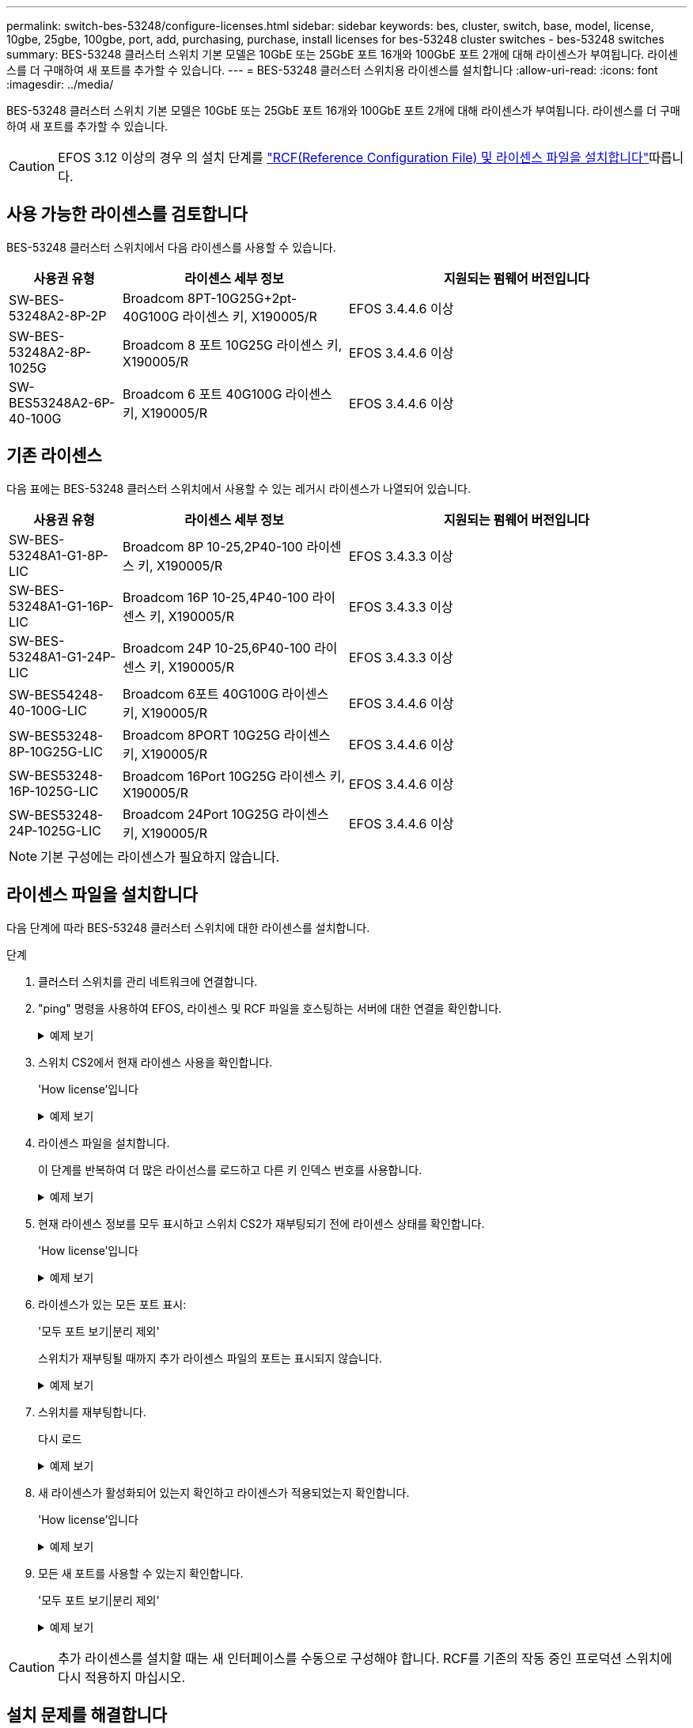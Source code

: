 ---
permalink: switch-bes-53248/configure-licenses.html 
sidebar: sidebar 
keywords: bes, cluster, switch, base, model, license, 10gbe, 25gbe, 100gbe, port, add, purchasing, purchase, install licenses for bes-53248 cluster switches - bes-53248 switches 
summary: BES-53248 클러스터 스위치 기본 모델은 10GbE 또는 25GbE 포트 16개와 100GbE 포트 2개에 대해 라이센스가 부여됩니다. 라이센스를 더 구매하여 새 포트를 추가할 수 있습니다. 
---
= BES-53248 클러스터 스위치용 라이센스를 설치합니다
:allow-uri-read: 
:icons: font
:imagesdir: ../media/


[role="lead"]
BES-53248 클러스터 스위치 기본 모델은 10GbE 또는 25GbE 포트 16개와 100GbE 포트 2개에 대해 라이센스가 부여됩니다. 라이센스를 더 구매하여 새 포트를 추가할 수 있습니다.


CAUTION: EFOS 3.12 이상의 경우 의 설치 단계를 link:efos-install-rcf-license-file.html["RCF(Reference Configuration File) 및 라이센스 파일을 설치합니다"]따릅니다.



== 사용 가능한 라이센스를 검토합니다

BES-53248 클러스터 스위치에서 다음 라이센스를 사용할 수 있습니다.

[cols="1,2,3"]
|===
| 사용권 유형 | 라이센스 세부 정보 | 지원되는 펌웨어 버전입니다 


 a| 
SW-BES-53248A2-8P-2P
 a| 
Broadcom 8PT-10G25G+2pt-40G100G 라이센스 키, X190005/R
 a| 
EFOS 3.4.4.6 이상



 a| 
SW-BES-53248A2-8P-1025G
 a| 
Broadcom 8 포트 10G25G 라이센스 키, X190005/R
 a| 
EFOS 3.4.4.6 이상



 a| 
SW-BES53248A2-6P-40-100G
 a| 
Broadcom 6 포트 40G100G 라이센스 키, X190005/R
 a| 
EFOS 3.4.4.6 이상

|===


== 기존 라이센스

다음 표에는 BES-53248 클러스터 스위치에서 사용할 수 있는 레거시 라이센스가 나열되어 있습니다.

[cols="1,2,3"]
|===
| 사용권 유형 | 라이센스 세부 정보 | 지원되는 펌웨어 버전입니다 


 a| 
SW-BES-53248A1-G1-8P-LIC
 a| 
Broadcom 8P 10-25,2P40-100 라이센스 키, X190005/R
 a| 
EFOS 3.4.3.3 이상



 a| 
SW-BES-53248A1-G1-16P-LIC
 a| 
Broadcom 16P 10-25,4P40-100 라이센스 키, X190005/R
 a| 
EFOS 3.4.3.3 이상



 a| 
SW-BES-53248A1-G1-24P-LIC
 a| 
Broadcom 24P 10-25,6P40-100 라이센스 키, X190005/R
 a| 
EFOS 3.4.3.3 이상



 a| 
SW-BES54248-40-100G-LIC
 a| 
Broadcom 6포트 40G100G 라이센스 키, X190005/R
 a| 
EFOS 3.4.4.6 이상



 a| 
SW-BES53248-8P-10G25G-LIC
 a| 
Broadcom 8PORT 10G25G 라이센스 키, X190005/R
 a| 
EFOS 3.4.4.6 이상



 a| 
SW-BES53248-16P-1025G-LIC
 a| 
Broadcom 16Port 10G25G 라이센스 키, X190005/R
 a| 
EFOS 3.4.4.6 이상



 a| 
SW-BES53248-24P-1025G-LIC
 a| 
Broadcom 24Port 10G25G 라이센스 키, X190005/R
 a| 
EFOS 3.4.4.6 이상

|===

NOTE: 기본 구성에는 라이센스가 필요하지 않습니다.



== 라이센스 파일을 설치합니다

다음 단계에 따라 BES-53248 클러스터 스위치에 대한 라이센스를 설치합니다.

.단계
. 클러스터 스위치를 관리 네트워크에 연결합니다.
. "ping" 명령을 사용하여 EFOS, 라이센스 및 RCF 파일을 호스팅하는 서버에 대한 연결을 확인합니다.
+
.예제 보기
[%collapsible]
====
이 예에서는 스위치가 IP 주소 172.19.2.1로 서버에 연결되어 있는지 확인합니다.

[listing, subs="+quotes"]
----
(cs2)# *ping 172.19.2.1*
Pinging 172.19.2.1 with 0 bytes of data:

Reply From 172.19.2.1: icmp_seq = 0. time= 5910 usec.
----
====
. 스위치 CS2에서 현재 라이센스 사용을 확인합니다.
+
'How license'입니다

+
.예제 보기
[%collapsible]
====
[listing, subs="+quotes"]
----
(cs2)# *show license*
Reboot needed.................................. No
Number of active licenses...................... 0

License Index  License Type     Status
-------------- ---------------- -----------

No license file found.
----
====
. 라이센스 파일을 설치합니다.
+
이 단계를 반복하여 더 많은 라이선스를 로드하고 다른 키 인덱스 번호를 사용합니다.

+
.예제 보기
[%collapsible]
====
다음 예에서는 SFTP를 사용하여 라이센스 파일을 키 인덱스 1에 복사합니다.

[listing, subs="+quotes"]
----
(cs2)# *copy sftp://root@172.19.2.1/var/lib/tftpboot/license.dat nvram:license-key 1*
Remote Password:********

Mode........................................... SFTP
Set Server IP.................................. 172.19.2.1
Path........................................... /var/lib/tftpboot/
Filename....................................... license.dat
Data Type...................................... license

Management access will be blocked for the duration of the transfer
Are you sure you want to start? (y/n) *y*

File transfer in progress. Management access will be blocked for the duration of the transfer. Please wait...


License Key transfer operation completed successfully. System reboot is required.
----
====
. 현재 라이센스 정보를 모두 표시하고 스위치 CS2가 재부팅되기 전에 라이센스 상태를 확인합니다.
+
'How license'입니다

+
.예제 보기
[%collapsible]
====
[listing, subs="+quotes"]
----
(cs2)# *show license*

Reboot needed.................................. Yes
Number of active licenses...................... 0


License Index  License Type      Status
-------------- ----------------- -------------------------------
1              Port              License valid but not applied
----
====
. 라이센스가 있는 모든 포트 표시:
+
'모두 포트 보기|분리 제외'

+
스위치가 재부팅될 때까지 추가 라이센스 파일의 포트는 표시되지 않습니다.

+
.예제 보기
[%collapsible]
====
[listing, subs="+quotes"]
----
(cs2)# *show port all | exclude Detach*

                 Admin     Physical   Physical   Link   Link    LACP   Actor
Intf      Type   Mode      Mode       Status     Status Trap    Mode   Timeout
--------- ------ --------- ---------- ---------- ------ ------- ------ --------
0/1              Disable   Auto                  Down   Enable  Enable long
0/2              Disable   Auto                  Down   Enable  Enable long
0/3              Disable   Auto                  Down   Enable  Enable long
0/4              Disable   Auto                  Down   Enable  Enable long
0/5              Disable   Auto                  Down   Enable  Enable long
0/6              Disable   Auto                  Down   Enable  Enable long
0/7              Disable   Auto                  Down   Enable  Enable long
0/8              Disable   Auto                  Down   Enable  Enable long
0/9              Disable   Auto                  Down   Enable  Enable long
0/10             Disable   Auto                  Down   Enable  Enable long
0/11             Disable   Auto                  Down   Enable  Enable long
0/12             Disable   Auto                  Down   Enable  Enable long
0/13             Disable   Auto                  Down   Enable  Enable long
0/14             Disable   Auto                  Down   Enable  Enable long
0/15             Disable   Auto                  Down   Enable  Enable long
0/16             Disable   Auto                  Down   Enable  Enable long
0/55             Disable   Auto                  Down   Enable  Enable long
0/56             Disable   Auto                  Down   Enable  Enable long
----
====
. 스위치를 재부팅합니다.
+
다시 로드

+
.예제 보기
[%collapsible]
====
[listing, subs="+quotes"]
----
(cs2)# *reload*

The system has unsaved changes.
Would you like to save them now? (y/n) *y*

Config file 'startup-config' created successfully .

Configuration Saved!
Are you sure you would like to reset the system? (y/n) *y*
----
====
. 새 라이센스가 활성화되어 있는지 확인하고 라이센스가 적용되었는지 확인합니다.
+
'How license'입니다

+
.예제 보기
[%collapsible]
====
[listing, subs="+quotes"]
----
(cs2)# *show license*

Reboot needed.................................. No
Number of installed licenses................... 1
Total Downlink Ports enabled................... 16
Total Uplink Ports enabled..................... 8

License Index  License Type              Status
-------------- ------------------------- -----------------------------------
1              Port                      License applied
----
====
. 모든 새 포트를 사용할 수 있는지 확인합니다.
+
'모두 포트 보기|분리 제외'

+
.예제 보기
[%collapsible]
====
[listing, subs="+quotes"]
----
(cs2)# *show port all | exclude Detach*

                 Admin     Physical   Physical   Link   Link    LACP   Actor
Intf      Type   Mode      Mode       Status     Status Trap    Mode   Timeout
--------- ------ --------- ---------- ---------- ------ ------- ------ --------
0/1              Disable    Auto                 Down   Enable  Enable long
0/2              Disable    Auto                 Down   Enable  Enable long
0/3              Disable    Auto                 Down   Enable  Enable long
0/4              Disable    Auto                 Down   Enable  Enable long
0/5              Disable    Auto                 Down   Enable  Enable long
0/6              Disable    Auto                 Down   Enable  Enable long
0/7              Disable    Auto                 Down   Enable  Enable long
0/8              Disable    Auto                 Down   Enable  Enable long
0/9              Disable    Auto                 Down   Enable  Enable long
0/10             Disable    Auto                 Down   Enable  Enable long
0/11             Disable    Auto                 Down   Enable  Enable long
0/12             Disable    Auto                 Down   Enable  Enable long
0/13             Disable    Auto                 Down   Enable  Enable long
0/14             Disable    Auto                 Down   Enable  Enable long
0/15             Disable    Auto                 Down   Enable  Enable long
0/16             Disable    Auto                 Down   Enable  Enable long
0/49             Disable   100G Full             Down   Enable  Enable long
0/50             Disable   100G Full             Down   Enable  Enable long
0/51             Disable   100G Full             Down   Enable  Enable long
0/52             Disable   100G Full             Down   Enable  Enable long
0/53             Disable   100G Full             Down   Enable  Enable long
0/54             Disable   100G Full             Down   Enable  Enable long
0/55             Disable   100G Full             Down   Enable  Enable long
0/56             Disable   100G Full             Down   Enable  Enable long
----
====



CAUTION: 추가 라이센스를 설치할 때는 새 인터페이스를 수동으로 구성해야 합니다. RCF를 기존의 작동 중인 프로덕션 스위치에 다시 적용하지 마십시오.



== 설치 문제를 해결합니다

라이센스를 설치할 때 문제가 발생하면 를 실행하기 전에 다음 디버그 명령을 실행하십시오 `copy` 다시 명령을 내립니다.

debug transfer와 debug license를 사용하기 위한 debug 명령어

.예제 보기
[%collapsible]
====
[listing, subs="+quotes"]
----
(cs2)# *debug transfer*
Debug transfer output is enabled.
(cs2)# *debug license*
Enabled capability licensing debugging.
----
====
를 실행할 때 `copy` 명령과 함께 `debug transfer` 및 `debug license` 옵션을 활성화하면 로그 출력이 반환됩니다.

.예제 보기
[%collapsible]
====
[listing]
----
transfer.c(3083):Transfer process  key or certificate file type = 43
transfer.c(3229):Transfer process  key/certificate cmd = cp /mnt/download//license.dat.1 /mnt/fastpath/ >/dev/null 2>&1CAPABILITY LICENSING :
Fri Sep 11 13:41:32 2020: License file with index 1 added.
CAPABILITY LICENSING : Fri Sep 11 13:41:32 2020: Validating hash value 29de5e9a8af3e510f1f16764a13e8273922d3537d3f13c9c3d445c72a180a2e6.
CAPABILITY LICENSING : Fri Sep 11 13:41:32 2020: Parsing JSON buffer {
  "license": {
    "header": {
      "version": "1.0",
      "license-key": "964B-2D37-4E52-BA14",
      "serial-number": "QTFCU38290012",
      "model": "BES-53248"
  },
  "description": "",
  "ports": "0+6"
  }
}.
CAPABILITY LICENSING : Fri Sep 11 13:41:32 2020: License data does not contain 'features' field.
CAPABILITY LICENSING : Fri Sep 11 13:41:32 2020: Serial number QTFCU38290012 matched.
CAPABILITY LICENSING : Fri Sep 11 13:41:32 2020: Model BES-53248 matched.
CAPABILITY LICENSING : Fri Sep 11 13:41:32 2020: Feature not found in license file with index = 1.
CAPABILITY LICENSING : Fri Sep 11 13:41:32 2020: Applying license file 1.
----
====
디버그 출력에서 다음을 확인합니다.

* 일련 번호가 '일련 번호 QTFCU38290012가 일치하는지 확인하십시오.
* 스위치 모델이 일치하는지 확인합니다. model BES-53248 일치함
* 지정된 라이센스 인덱스가 이전에 사용되지 않았는지 확인합니다. 사용권 인덱스가 이미 사용된 경우 'License file /mnt/download//license.dat.1이 이미 있습니다.'라는 오류가 반환됩니다
* 포트 라이센스는 기능 라이센스가 아닙니다. 따라서 다음 문장이 예상됩니다. index=1을 가진 사용권 파일에서 기능을 찾을 수 없습니다


를 사용합니다 `copy` 서버에 포트 라이센스를 백업하는 명령:

[listing, subs="+quotes"]
----
(cs2)# *copy nvram:license-key 1 scp://<UserName>@<IP_address>/saved_license_1.dat*
----

CAUTION: 스위치 소프트웨어를 버전 3.4.4.6에서 다운그레이드해야 하는 경우 라이센스가 제거됩니다. 이는 예상된 동작입니다.

이전 버전의 소프트웨어로 되돌리기 전에 적절한 이전 라이센스를 설치해야 합니다.



== 새로 라이센스가 부여된 포트를 활성화합니다

새로 라이센스가 부여된 포트를 활성화하려면 최신 버전의 RCF를 편집하고 해당 포트 세부 정보의 주석을 해제해야 합니다.

기본 라이센스는 포트 0/1 - 0/16 및 0/55 - 0/56 을 활성화하며, 새로 라이센스가 부여된 포트는 사용 가능한 라이센스의 유형과 수에 따라 포트 0/17 - 0/54 사이에 있게 됩니다. 예를 들어, SW-BES54248-40-100G-LIC 라이센스를 활성화하려면 RCF에서 다음 섹션의 주석을 해제해야 합니다.

.예제 보기
[%collapsible]
====
[listing]
----
.
.
!
! 2-port or 6-port 40/100GbE node port license block
!
interface 0/49
no shutdown
description "40/100GbE Node Port"
!speed 100G full-duplex
speed 40G full-duplex
service-policy in WRED_100G
spanning-tree edgeport
mtu 9216
switchport mode trunk
datacenter-bridging
priority-flow-control mode on
priority-flow-control priority 5 no-drop
exit
exit
!
interface 0/50
no shutdown
description "40/100GbE Node Port"
!speed 100G full-duplex
speed 40G full-duplex
service-policy in WRED_100G
spanning-tree edgeport
mtu 9216
switchport mode trunk
datacenter-bridging
priority-flow-control mode on
priority-flow-control priority 5 no-drop
exit
exit
!
interface 0/51
no shutdown
description "40/100GbE Node Port"
speed 100G full-duplex
!speed 40G full-duplex
service-policy in WRED_100G
spanning-tree edgeport
mtu 9216
switchport mode trunk
datacenter-bridging
priority-flow-control mode on
priority-flow-control priority 5 no-drop
exit
exit
!
interface 0/52
no shutdown
description "40/100GbE Node Port"
speed 100G full-duplex
!speed 40G full-duplex
service-policy in WRED_100G
spanning-tree edgeport
mtu 9216
switchport mode trunk
datacenter-bridging
priority-flow-control mode on
priority-flow-control priority 5 no-drop
exit
exit
!
interface 0/53
no shutdown
description "40/100GbE Node Port"
speed 100G full-duplex
!speed 40G full-duplex
service-policy in WRED_100G
spanning-tree edgeport
mtu 9216
switchport mode trunk
datacenter-bridging
priority-flow-control mode on
priority-flow-control priority 5 no-drop
exit
exit
!
interface 0/54
no shutdown
description "40/100GbE Node Port"
speed 100G full-duplex
!speed 40G full-duplex
service-policy in WRED_100G
spanning-tree edgeport
mtu 9216
switchport mode trunk
datacenter-bridging
priority-flow-control mode on
priority-flow-control priority 5 no-drop
exit
exit
!
.
.
----
====

NOTE: 0/49에서 0/54까지의 고속 포트의 경우 각 포트의 주석을 해제하고 각 포트의 RCF에 대해 하나의 * 속도 * 라인만 주석으로 표시합니다. 이 예에서 볼 수 있듯이 * 속도 100G 전이중 * 또는 * 속도 40G 전이중 * 입니다. 17/0/48 사이의 저속 포트의 경우, 적절한 라이센스가 활성화된 경우 전체 8포트 섹션의 설명을 해제하십시오.

.다음 단계
라이센스를 설치한 후에는 다음을 수행할 수 있습니다. link:configure-install-rcf.html["참조 구성 파일(RCF) 설치"] 또는 link:upgrade-rcf.html["RCF 업그레이드"].

